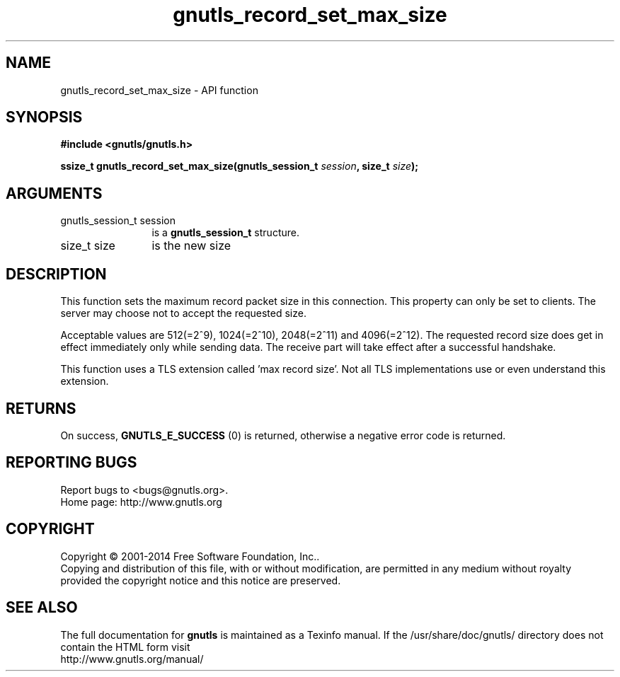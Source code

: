 .\" DO NOT MODIFY THIS FILE!  It was generated by gdoc.
.TH "gnutls_record_set_max_size" 3 "3.3.24" "gnutls" "gnutls"
.SH NAME
gnutls_record_set_max_size \- API function
.SH SYNOPSIS
.B #include <gnutls/gnutls.h>
.sp
.BI "ssize_t gnutls_record_set_max_size(gnutls_session_t " session ", size_t " size ");"
.SH ARGUMENTS
.IP "gnutls_session_t session" 12
is a \fBgnutls_session_t\fP structure.
.IP "size_t size" 12
is the new size
.SH "DESCRIPTION"
This function sets the maximum record packet size in this
connection.  This property can only be set to clients.  The server
may choose not to accept the requested size.

Acceptable values are 512(=2^9), 1024(=2^10), 2048(=2^11) and
4096(=2^12).  The requested record size does get in effect
immediately only while sending data. The receive part will take
effect after a successful handshake.

This function uses a TLS extension called 'max record size'.  Not
all TLS implementations use or even understand this extension.
.SH "RETURNS"
On success, \fBGNUTLS_E_SUCCESS\fP (0) is returned,
otherwise a negative error code is returned.
.SH "REPORTING BUGS"
Report bugs to <bugs@gnutls.org>.
.br
Home page: http://www.gnutls.org

.SH COPYRIGHT
Copyright \(co 2001-2014 Free Software Foundation, Inc..
.br
Copying and distribution of this file, with or without modification,
are permitted in any medium without royalty provided the copyright
notice and this notice are preserved.
.SH "SEE ALSO"
The full documentation for
.B gnutls
is maintained as a Texinfo manual.
If the /usr/share/doc/gnutls/
directory does not contain the HTML form visit
.B
.IP http://www.gnutls.org/manual/
.PP
